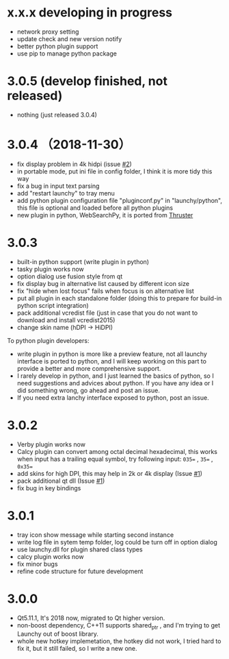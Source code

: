 
* x.x.x developing in progress
- network proxy setting
- update check and new version notify
- better python plugin support
- use pip to manage python package

* 3.0.5 (develop finished, not released)
- nothing (just released 3.0.4)

* 3.0.4 （2018-11-30）
- fix display problem in 4k hidpi (issue [[https://github.com/samsonwang/LaunchyQt/issues/2][#2]])
- in portable mode, put ini file in config folder, I think it is more tidy this way
- fix a bug in input text parsing
- add "restart launchy" to tray menu
- add python plugin configuration file "pluginconf.py" in "launchy/python", this file is optional and loaded before all python plugins
- new plugin in python, WebSearchPy, it is ported from [[https://github.com/j5shi/Thruster][Thruster]]

* 3.0.3
- built-in python support (write plugin in python)
- tasky plugin works now
- option dialog use fusion style from qt
- fix display bug in alternative list caused by different icon size
- fix "hide when lost focus" fails when focus is on alternative list
- put all plugin in each standalone folder (doing this to prepare for build-in python script integration)
- pack additional vcredist file (just in case that you do not want to download and install vcredist2015)
- change skin name (hDPI -> HiDPI)

To python plugin developers:
- write plugin in python is more like a preview feature, not all launchy interface is ported to python, and I will keep working on this part to provide a better and more comprehensive support.
- I rarely develop in python, and I just learned the basics of python, so I need suggestions and advices about python. If you have any idea or I did something wrong, go ahead and post an issue.
- If you need extra lanchy interface exposed to python, post an issue.

* 3.0.2
- Verby plugin works now
- Calcy plugin can convert among octal decimal hexadecimal, this works when input has a trailing equal symbol, try following input: =035== , =35== , =0x35==
- add skins for high DPI, this may help in 2k or 4k display (Issue [[https://github.com/samsonwang/LaunchyQt/issues/1][#1]])
- pack additional qt dll (Issue [[https://github.com/samsonwang/LaunchyQt/issues/1][#1]])
- fix bug in key bindings

* 3.0.1
- tray icon show message while starting second instance
- write log file in sytem temp folder, log could be turn off in option dialog
- use launchy.dll for plugin shared class types
- calcy plugin works now
- fix minor bugs
- refine code structure for future development

* 3.0.0
- Qt5.11.1, It's 2018 now, migrated to Qt higher version.
- non-boost dependency, C++11 supports shared_ptr , and I'm trying to get Launchy out of boost library.
- whole new hotkey implemetation, the hotkey did not work, I tried hard to fix it, but it still failed, so I write a new one.
